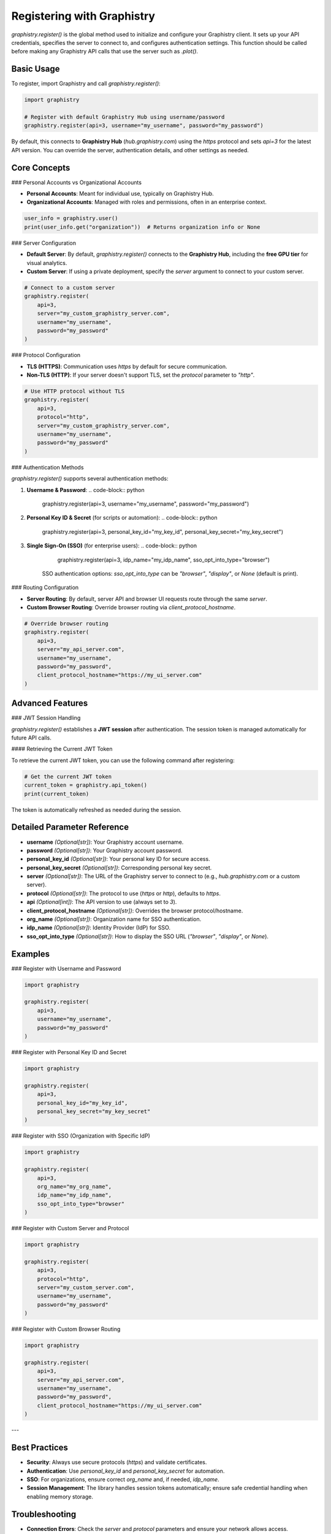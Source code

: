 Registering with Graphistry
===========================

`graphistry.register()` is the global method used to initialize and configure your Graphistry client. It sets up your API credentials, specifies the server to connect to, and configures authentication settings. This function should be called before making any Graphistry API calls that use the server such as `.plot()`.

Basic Usage
-----------

To register, import Graphistry and call `graphistry.register()`:

.. code-block:: python

    import graphistry

    # Register with default Graphistry Hub using username/password
    graphistry.register(api=3, username="my_username", password="my_password")

By default, this connects to **Graphistry Hub** (`hub.graphistry.com`) using the `https` protocol and sets `api=3` for the latest API version. You can override the server, authentication details, and other settings as needed.

Core Concepts
-------------

### Personal Accounts vs Organizational Accounts

- **Personal Accounts**: Meant for individual use, typically on Graphistry Hub.
- **Organizational Accounts**: Managed with roles and permissions, often in an enterprise context.

.. code-block:: python

    user_info = graphistry.user()
    print(user_info.get("organization"))  # Returns organization info or None

### Server Configuration

- **Default Server**: By default, `graphistry.register()` connects to the **Graphistry Hub**, including the **free GPU tier** for visual analytics.
- **Custom Server**: If using a private deployment, specify the `server` argument to connect to your custom server.

.. code-block:: python

    # Connect to a custom server
    graphistry.register(
        api=3,
        server="my_custom_graphistry_server.com",
        username="my_username",
        password="my_password"
    )

### Protocol Configuration

- **TLS (HTTPS)**: Communication uses `https` by default for secure communication.
- **Non-TLS (HTTP)**: If your server doesn't support TLS, set the `protocol` parameter to `"http"`.

.. code-block:: python

    # Use HTTP protocol without TLS
    graphistry.register(
        api=3,
        protocol="http",
        server="my_custom_graphistry_server.com",
        username="my_username",
        password="my_password"
    )

### Authentication Methods

`graphistry.register()` supports several authentication methods:

1. **Username & Password**:
   .. code-block:: python

        graphistry.register(api=3, username="my_username", password="my_password")

2. **Personal Key ID & Secret** (for scripts or automation):
   .. code-block:: python

        graphistry.register(api=3, personal_key_id="my_key_id", personal_key_secret="my_key_secret")

3. **Single Sign-On (SSO)** (for enterprise users):
   .. code-block:: python

        graphistry.register(api=3, idp_name="my_idp_name", sso_opt_into_type="browser")

    SSO authentication options: `sso_opt_into_type` can be `"browser"`, `"display"`, or `None` (default is print).

### Routing Configuration

- **Server Routing**: By default, server API and browser UI requests route through the same `server`.
- **Custom Browser Routing**: Override browser routing via `client_protocol_hostname`.

.. code-block:: python

    # Override browser routing
    graphistry.register(
        api=3,
        server="my_api_server.com",
        username="my_username",
        password="my_password",
        client_protocol_hostname="https://my_ui_server.com"
    )

Advanced Features
-----------------


### JWT Session Handling

`graphistry.register()` establishes a **JWT session** after authentication. The session token is managed automatically for future API calls.

#### Retrieving the Current JWT Token

To retrieve the current JWT token, you can use the following command after registering:

.. code-block:: python

    # Get the current JWT token
    current_token = graphistry.api_token()
    print(current_token)

The token is automatically refreshed as needed during the session.


Detailed Parameter Reference
----------------------------

- **username** *(Optional[str])*: Your Graphistry account username.
- **password** *(Optional[str])*: Your Graphistry account password.
- **personal_key_id** *(Optional[str])*: Your personal key ID for secure access.
- **personal_key_secret** *(Optional[str])*: Corresponding personal key secret.
- **server** *(Optional[str])*: The URL of the Graphistry server to connect to (e.g., `hub.graphistry.com` or a custom server).
- **protocol** *(Optional[str])*: The protocol to use (`https` or `http`), defaults to `https`.
- **api** *(Optional[int])*: The API version to use (always set to `3`).
- **client_protocol_hostname** *(Optional[str])*: Overrides the browser protocol/hostname.
- **org_name** *(Optional[str])*: Organization name for SSO authentication.
- **idp_name** *(Optional[str])*: Identity Provider (IdP) for SSO.
- **sso_opt_into_type** *(Optional[str])*: How to display the SSO URL (`"browser"`, `"display"`, or `None`).

Examples
----------------------

### Register with Username and Password

.. code-block:: python

    import graphistry

    graphistry.register(
        api=3,
        username="my_username",
        password="my_password"
    )

### Register with Personal Key ID and Secret

.. code-block:: python

    import graphistry

    graphistry.register(
        api=3,
        personal_key_id="my_key_id",
        personal_key_secret="my_key_secret"
    )

### Register with SSO (Organization with Specific IdP)

.. code-block:: python

    import graphistry

    graphistry.register(
        api=3,
        org_name="my_org_name",
        idp_name="my_idp_name",
        sso_opt_into_type="browser"
    )

### Register with Custom Server and Protocol

.. code-block:: python

    import graphistry

    graphistry.register(
        api=3,
        protocol="http",
        server="my_custom_server.com",
        username="my_username",
        password="my_password"
    )

### Register with Custom Browser Routing

.. code-block:: python

    import graphistry

    graphistry.register(
        api=3,
        server="my_api_server.com",
        username="my_username",
        password="my_password",
        client_protocol_hostname="https://my_ui_server.com"
    )

---

Best Practices
--------------

- **Security**: Always use secure protocols (`https`) and validate certificates.
- **Authentication**: Use `personal_key_id` and `personal_key_secret` for automation.
- **SSO**: For organizations, ensure correct `org_name` and, if needed, `idp_name`.
- **Session Management**: The library handles session tokens automatically; ensure safe credential handling when enabling memory storage.

Troubleshooting
---------------

- **Connection Errors**: Check the `server` and `protocol` parameters and ensure your network allows access.
- **Authentication Failures**: Verify credentials. For SSO, ensure `org_name` and `idp_name` are correct.
- **SSL Issues**: Validate that the server certificate is valid or consider disabling SSL validation (`certificate_validation=False`), though not recommended.

